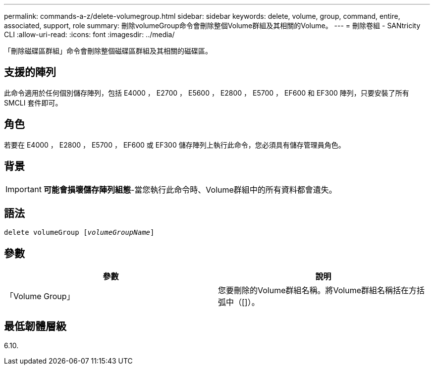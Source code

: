 ---
permalink: commands-a-z/delete-volumegroup.html 
sidebar: sidebar 
keywords: delete, volume, group, command, entire, associated, support, role 
summary: 刪除volumeGroup命令會刪除整個Volume群組及其相關的Volume。 
---
= 刪除卷組 - SANtricity CLI
:allow-uri-read: 
:icons: font
:imagesdir: ../media/


[role="lead"]
「刪除磁碟區群組」命令會刪除整個磁碟區群組及其相關的磁碟區。



== 支援的陣列

此命令適用於任何個別儲存陣列，包括 E4000 ， E2700 ， E5600 ， E2800 ， E5700 ， EF600 和 EF300 陣列，只要安裝了所有 SMCLI 套件即可。



== 角色

若要在 E4000 ， E2800 ， E5700 ， EF600 或 EF300 儲存陣列上執行此命令，您必須具有儲存管理員角色。



== 背景

[IMPORTANT]
====
*可能會損壞儲存陣列組態*-當您執行此命令時、Volume群組中的所有資料都會遺失。

====


== 語法

[source, cli, subs="+macros"]
----
pass:quotes[delete volumeGroup [_volumeGroupName_]]
----


== 參數

[cols="2*"]
|===
| 參數 | 說明 


 a| 
「Volume Group」
 a| 
您要刪除的Volume群組名稱。將Volume群組名稱括在方括弧中（[]）。

|===


== 最低韌體層級

6.10.
